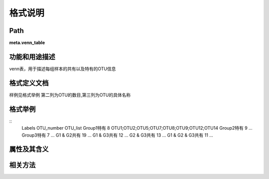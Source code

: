 
格式说明
==========================

Path
-----------

**meta.venn_table**


功能和用途描述
-----------------------------------

venn表，用于描述每组样本的共有以及特有的OTU信息

格式定义文档
-----------------------------------

样例见格式举例
第二列为OTU的数目,第三列为OTU的具体名称


格式举例
-----------------------------------

::
 Labels  OTU_number    OTU_list
 Group1特有 8   OTU1;OTU2;OTU5;OTU7;OTU8;OTU9;OTU12;OTU14
 Group2特有 9   …
 Group3特有 7   …
 G1 & G2共有    19  …
 G1 & G3共有   12  …
 G2 & G3共有   13  …
 G1 & G2 & G3共有    11  …
   

属性及其含义
-----------------------------------


相关方法
-----------------------------------

